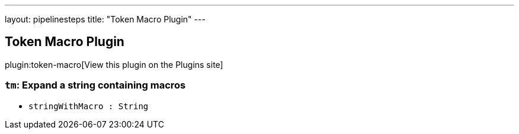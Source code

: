 ---
layout: pipelinesteps
title: "Token Macro Plugin"
---

:notitle:
:description:
:author:
:email: jenkinsci-users@googlegroups.com
:sectanchors:
:toc: left
:compat-mode!:

== Token Macro Plugin

plugin:token-macro[View this plugin on the Plugins site]

=== `tm`: Expand a string containing macros
++++
<ul><li><code>stringWithMacro : String</code>
</li>
</ul>


++++
